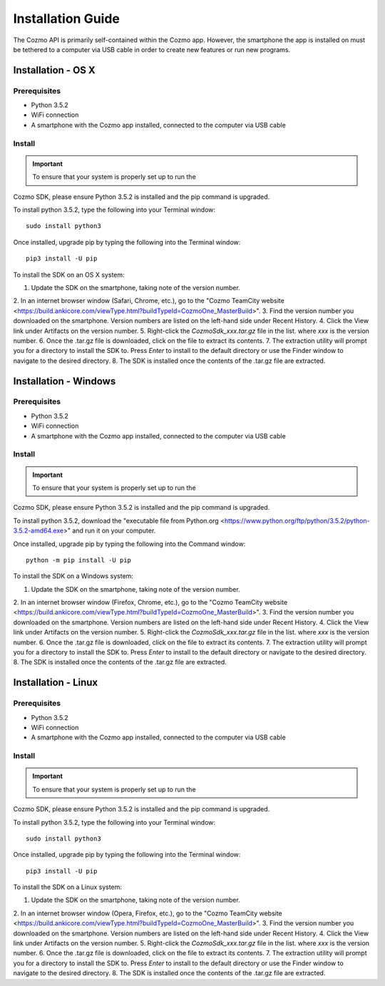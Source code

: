 ##################
Installation Guide
##################

The Cozmo API is primarily self-contained within the Cozmo app. However, the
smartphone the app is installed on must be tethered to a computer via USB
cable in order to create new features or run new programs.

-------------------
Installation - OS X
-------------------

^^^^^^^^^^^^^
Prerequisites
^^^^^^^^^^^^^

* Python 3.5.2
* WiFi connection
* A smartphone with the Cozmo app installed, connected to the computer via USB cable

^^^^^^^
Install
^^^^^^^

.. important:: To ensure that your system is properly set up to run the
Cozmo SDK, please ensure Python 3.5.2 is installed and the pip command is
upgraded.

To install python 3.5.2, type the following into your Terminal window::

  sudo install python3

Once installed, upgrade pip by typing the following into the Terminal window::

  pip3 install -U pip

..

To install the SDK on an OS X system:

1. Update the SDK on the smartphone, taking note of the version number.
2. In an internet browser window (Safari, Chrome, etc.), go to the
"Cozmo TeamCity website <https://build.ankicore.com/viewType.html?buildTypeId=CozmoOne_MasterBuild>".
3. Find the version number you downloaded on the smartphone. Version numbers
are listed on the left-hand side under Recent History.
4. Click the View link under Artifacts on the version number.
5. Right-click the *CozmoSdk_xxx.tar.gz* file in the list. where *xxx* is
the version number.
6. Once the .tar.gz file is downloaded, click on the file to extract
its contents.
7. The extraction utility will prompt you for a directory to install the
SDK to. Press *Enter* to install to the default directory or use
the Finder window to navigate to the desired directory.
8. The SDK is installed once the contents of the .tar.gz file are extracted.

----------------------
Installation - Windows
----------------------

^^^^^^^^^^^^^
Prerequisites
^^^^^^^^^^^^^

* Python 3.5.2
* WiFi connection
* A smartphone with the Cozmo app installed, connected to the computer via USB cable

^^^^^^^
Install
^^^^^^^

.. important:: To ensure that your system is properly set up to run the
Cozmo SDK, please ensure Python 3.5.2 is installed and the pip command is
upgraded.

To install python 3.5.2, download the "executable file from Python.org <https://www.python.org/ftp/python/3.5.2/python-3.5.2-amd64.exe>" and run it on your computer.

Once installed, upgrade pip by typing the following into the Command window::

  python -m pip install -U pip

..

To install the SDK on a Windows system:

1. Update the SDK on the smartphone, taking note of the version number.
2. In an internet browser window (Firefox, Chrome, etc.), go to the
"Cozmo TeamCity website <https://build.ankicore.com/viewType.html?buildTypeId=CozmoOne_MasterBuild>".
3. Find the version number you downloaded on the smartphone. Version numbers
are listed on the left-hand side under Recent History.
4. Click the View link under Artifacts on the version number.
5. Right-click the *CozmoSdk_xxx.tar.gz* file in the list. where *xxx* is
the version number.
6. Once the .tar.gz file is downloaded, click on the file to extract
its contents.
7. The extraction utility will prompt you for a directory to install the
SDK to. Press *Enter* to install to the default directory or navigate to the
desired directory.
8. The SDK is installed once the contents of the .tar.gz file are extracted.

--------------------
Installation - Linux
--------------------

^^^^^^^^^^^^^
Prerequisites
^^^^^^^^^^^^^

* Python 3.5.2
* WiFi connection
* A smartphone with the Cozmo app installed, connected to the computer via USB cable

^^^^^^^
Install
^^^^^^^

.. important:: To ensure that your system is properly set up to run the
Cozmo SDK, please ensure Python 3.5.2 is installed and the pip command is
upgraded.

To install python 3.5.2, type the following into your Terminal window::

  sudo install python3

Once installed, upgrade pip by typing the following into the Terminal window::

  pip3 install -U pip

..

To install the SDK on a Linux system:

1. Update the SDK on the smartphone, taking note of the version number.
2. In an internet browser window (Opera, Firefox, etc.), go to the
"Cozmo TeamCity website <https://build.ankicore.com/viewType.html?buildTypeId=CozmoOne_MasterBuild>".
3. Find the version number you downloaded on the smartphone. Version numbers
are listed on the left-hand side under Recent History.
4. Click the View link under Artifacts on the version number.
5. Right-click the *CozmoSdk_xxx.tar.gz* file in the list. where *xxx* is
the version number.
6. Once the .tar.gz file is downloaded, click on the file to extract
its contents.
7. The extraction utility will prompt you for a directory to install the
SDK to. Press *Enter* to install to the default directory or use
the Finder window to navigate to the desired directory.
8. The SDK is installed once the contents of the .tar.gz file are extracted.
